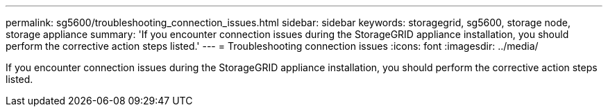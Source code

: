 ---
permalink: sg5600/troubleshooting_connection_issues.html
sidebar: sidebar
keywords: storagegrid, sg5600, storage node, storage appliance 
summary: 'If you encounter connection issues during the StorageGRID appliance installation, you should perform the corrective action steps listed.'
---
= Troubleshooting connection issues
:icons: font
:imagesdir: ../media/

[.lead]
If you encounter connection issues during the StorageGRID appliance installation, you should perform the corrective action steps listed.
